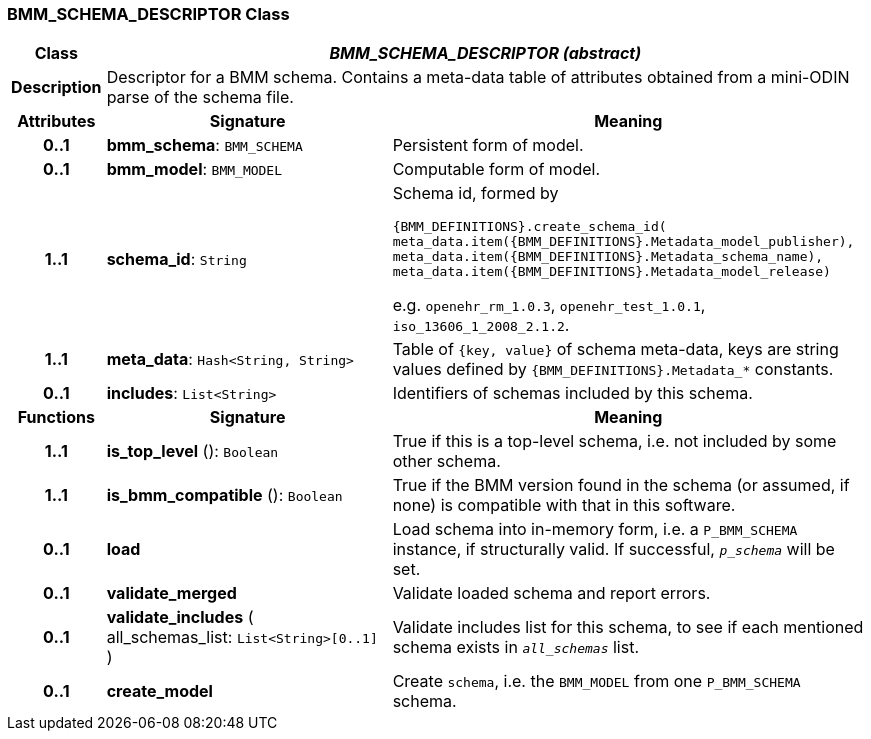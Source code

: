 === BMM_SCHEMA_DESCRIPTOR Class

[cols="^1,3,5"]
|===
h|*Class*
2+^h|*_BMM_SCHEMA_DESCRIPTOR (abstract)_*

h|*Description*
2+a|Descriptor for a BMM schema. Contains a meta-data table of attributes obtained from a mini-ODIN parse of the  schema file.

h|*Attributes*
^h|*Signature*
^h|*Meaning*

h|*0..1*
|*bmm_schema*: `BMM_SCHEMA`
a|Persistent form of model.

h|*0..1*
|*bmm_model*: `BMM_MODEL`
a|Computable form of model.

h|*1..1*
|*schema_id*: `String`
a|Schema id, formed by

`{BMM_DEFINITIONS}.create_schema_id(
meta_data.item({BMM_DEFINITIONS}.Metadata_model_publisher),
meta_data.item({BMM_DEFINITIONS}.Metadata_schema_name),
meta_data.item({BMM_DEFINITIONS}.Metadata_model_release)`

e.g. `openehr_rm_1.0.3`, `openehr_test_1.0.1`, `iso_13606_1_2008_2.1.2`.

h|*1..1*
|*meta_data*: `Hash<String, String>`
a|Table of `{key, value}` of schema meta-data, keys are string values defined by `{BMM_DEFINITIONS}.Metadata_*` constants.

h|*0..1*
|*includes*: `List<String>`
a|Identifiers of schemas included by this schema.
h|*Functions*
^h|*Signature*
^h|*Meaning*

h|*1..1*
|*is_top_level* (): `Boolean`
a|True if this is a top-level schema, i.e. not included by some other schema.

h|*1..1*
|*is_bmm_compatible* (): `Boolean`
a|True if the BMM version found in the schema (or assumed, if none) is compatible with that in this software.

h|*0..1*
|*load*
a|Load schema into in-memory form, i.e. a `P_BMM_SCHEMA` instance, if structurally valid. If successful, `_p_schema_` will be set.

h|*0..1*
|*validate_merged*
a|Validate loaded schema and report errors.

h|*0..1*
|*validate_includes* ( +
all_schemas_list: `List<String>[0..1]` +
)
a|Validate includes list for this schema, to see if each mentioned schema exists in `_all_schemas_` list.

h|*0..1*
|*create_model*
a|Create `schema`, i.e. the `BMM_MODEL` from one `P_BMM_SCHEMA` schema.
|===
